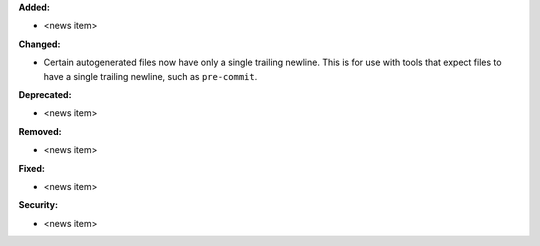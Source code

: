 **Added:**

* <news item>

**Changed:**

* Certain autogenerated files now have only a single trailing newline.
  This is for use with tools that expect files to have a single trailing
  newline, such as ``pre-commit``.

**Deprecated:**

* <news item>

**Removed:**

* <news item>

**Fixed:**

* <news item>

**Security:**

* <news item>
